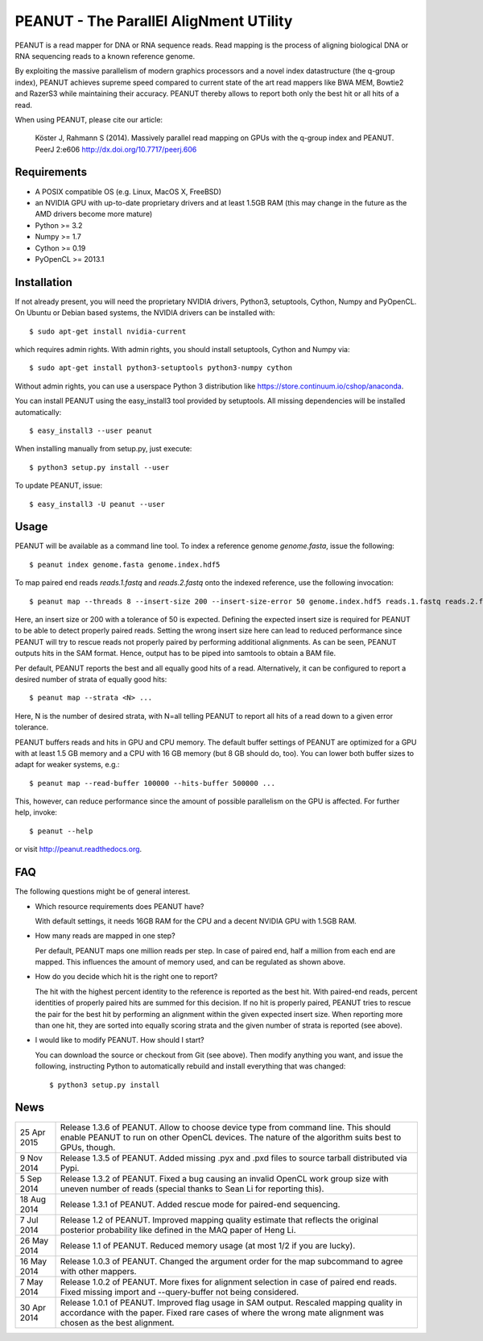 =======================================
PEANUT - The ParallEl AligNment UTility
=======================================

PEANUT is a read mapper for DNA or RNA sequence reads. Read mapping is the
process of aligning biological DNA or RNA sequencing reads to a known
reference genome.

By exploiting the massive parallelism of modern graphics processors and a novel
index datastructure (the q-group index), PEANUT achieves supreme speed compared
to current state of the art read mappers like BWA MEM, Bowtie2 and RazerS3
while maintaining their accuracy. PEANUT thereby allows to report both only the
best hit or all hits of a read.

When using PEANUT, please cite our article:

    Köster J, Rahmann S (2014).
    Massively parallel read mapping on GPUs with the q-group index and PEANUT.
    PeerJ 2:e606 http://dx.doi.org/10.7717/peerj.606


Requirements
------------

* A POSIX compatible OS (e.g. Linux, MacOS X, FreeBSD)
* an NVIDIA GPU with up-to-date proprietary drivers and at least 1.5GB RAM
  (this may change in the future as the AMD drivers become more mature)
* Python >= 3.2
* Numpy >= 1.7
* Cython >= 0.19
* PyOpenCL >= 2013.1


Installation
------------

If not already present, you will need the proprietary NVIDIA drivers, Python3,
setuptools, Cython, Numpy and PyOpenCL.
On Ubuntu or Debian based systems, the NVIDIA drivers can be installed with::

   $ sudo apt-get install nvidia-current

which requires admin rights.
With admin rights, you should install setuptools, Cython and Numpy via::

   $ sudo apt-get install python3-setuptools python3-numpy cython

Without admin rights, you can use a userspace Python 3 distribution like
https://store.continuum.io/cshop/anaconda.

You can install PEANUT using the easy_install3 tool provided by setuptools.
All missing dependencies will be installed automatically::

   $ easy_install3 --user peanut

When installing manually from setup.py, just execute::

   $ python3 setup.py install --user

To update PEANUT, issue::

   $ easy_install3 -U peanut --user

Usage
-----

PEANUT will be available as a command line tool.
To index a reference genome *genome.fasta*, issue the following::

   $ peanut index genome.fasta genome.index.hdf5

To map paired end reads *reads.1.fastq* and *reads.2.fastq* onto the indexed
reference, use the following invocation::

   $ peanut map --threads 8 --insert-size 200 --insert-size-error 50 genome.index.hdf5 reads.1.fastq reads.2.fastq | samtools view -Sb - > mapped.bam

Here, an insert size or 200 with a tolerance of 50 is expected. Defining the
expected insert size is required for PEANUT to be able to detect properly
paired reads. Setting the wrong insert size here can lead to reduced
performance since PEANUT will try to rescue reads not properly paired by
performing additional alignments. As can be seen, PEANUT outputs hits in the
SAM format. Hence, output has to be piped into samtools to obtain a BAM file.

Per default, PEANUT reports the best and all equally good hits of a read.
Alternatively, it can be configured to report a desired number of strata of
equally good hits::

   $ peanut map --strata <N> ...

Here, N is the number of desired strata, with N=all telling PEANUT to report
all hits of a read down to a given error tolerance.

PEANUT buffers reads and hits in GPU and CPU memory. The default buffer
settings of PEANUT are optimized for a GPU with at least 1.5 GB memory and a
CPU with 16 GB memory (but 8 GB should do, too). You can lower both buffer
sizes to adapt for weaker systems, e.g.::

   $ peanut map --read-buffer 100000 --hits-buffer 500000 ...

This, however, can reduce performance since the amount of possible parallelism
on the GPU is affected. For further help, invoke::

   $ peanut --help

or visit http://peanut.readthedocs.org.

FAQ
---

The following questions might be of general interest.

* Which resource requirements does PEANUT have?

  With default settings, it needs 16GB RAM for the CPU and a decent NVIDIA GPU
  with 1.5GB RAM.

* How many reads are mapped in one step?

  Per default, PEANUT maps one million reads per step. In case of paired end,
  half a million from each end are mapped.
  This influences the amount of memory used, and can be regulated as shown above.

* How do you decide which hit is the right one to report?

  The hit with the highest percent identity to the reference is reported as the best hit.
  With paired-end reads, percent identities of properly paired hits are summed for
  this decision. If no hit is properly paired, PEANUT tries to rescue the pair for the
  best hit by performing an alignment within the given expected insert size.
  When reporting more than one hit, they are sorted into equally
  scoring strata and the given number of strata is reported (see above).

* I would like to modify PEANUT. How should I start?

  You can download the source or checkout from Git (see above).
  Then modify anything you want, and issue the following, instructing Python to
  automatically rebuild and install everything that was changed::

   $ python3 setup.py install

News
----

=========== ===================================================================
25 Apr 2015 Release 1.3.6 of PEANUT. Allow to choose device type from command 
            line. This should enable PEANUT to run on other OpenCL devices.
            The nature of the algorithm suits best to GPUs, though.
----------- -------------------------------------------------------------------
9 Nov 2014  Release 1.3.5 of PEANUT. Added missing .pyx and .pxd files to 
            source tarball distributed via Pypi.
----------- -------------------------------------------------------------------
5 Sep 2014  Release 1.3.2 of PEANUT. Fixed a bug causing an invalid OpenCL work
            group size with uneven number of reads (special thanks to Sean Li
            for reporting this).
----------- -------------------------------------------------------------------
18 Aug 2014 Release 1.3.1 of PEANUT. Added rescue mode for paired-end
            sequencing.
----------- -------------------------------------------------------------------
7 Jul 2014  Release 1.2 of PEANUT. Improved mapping quality estimate that
            reflects the original posterior probability like defined in the MAQ
            paper of Heng Li.
----------- -------------------------------------------------------------------
26 May 2014 Release 1.1 of PEANUT. Reduced memory usage (at most 1/2 if you are
            lucky).
----------- -------------------------------------------------------------------
16 May 2014 Release 1.0.3 of PEANUT. Changed the argument order for the map
            subcommand to agree with other mappers.
----------- -------------------------------------------------------------------
7 May 2014  Release 1.0.2 of PEANUT. More fixes for alignment selection in case
            of paired end reads. Fixed missing import and --query-buffer not
            being considered.
----------- -------------------------------------------------------------------
30 Apr 2014 Release 1.0.1 of PEANUT. Improved flag usage in SAM output.
            Rescaled mapping quality in accordance with the paper. Fixed rare
            cases of where the wrong mate alignment was chosen as the best
            alignment.
=========== ===================================================================
